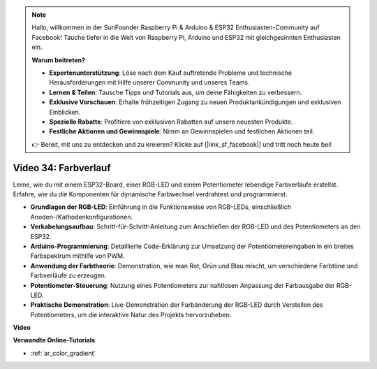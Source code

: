 .. note::

    Hallo, willkommen in der SunFounder Raspberry Pi & Arduino & ESP32 Enthusiasten-Community auf Facebook! Tauche tiefer in die Welt von Raspberry Pi, Arduino und ESP32 mit gleichgesinnten Enthusiasten ein.

    **Warum beitreten?**

    - **Expertenunterstützung**: Löse nach dem Kauf auftretende Probleme und technische Herausforderungen mit Hilfe unserer Community und unseres Teams.
    - **Lernen & Teilen**: Tausche Tipps und Tutorials aus, um deine Fähigkeiten zu verbessern.
    - **Exklusive Vorschauen**: Erhalte frühzeitigen Zugang zu neuen Produktankündigungen und exklusiven Einblicken.
    - **Spezielle Rabatte**: Profitiere von exklusiven Rabatten auf unsere neuesten Produkte.
    - **Festliche Aktionen und Gewinnspiele**: Nimm an Gewinnspielen und festlichen Aktionen teil.

    👉 Bereit, mit uns zu entdecken und zu kreieren? Klicke auf [|link_sf_facebook|] und tritt noch heute bei!

Video 34: Farbverlauf
====================================================

Lerne, wie du mit einem ESP32-Board, einer RGB-LED und einem Potentiometer lebendige Farbverläufe erstellst. Erfahre, wie du die Komponenten für dynamische Farbwechsel verdrahtest und programmierst.

* **Grundlagen der RGB-LED**: Einführung in die Funktionsweise von RGB-LEDs, einschließlich Anoden-/Kathodenkonfigurationen.
* **Verkabelungsaufbau**: Schritt-für-Schritt-Anleitung zum Anschließen der RGB-LED und des Potentiometers an den ESP32.
* **Arduino-Programmierung**: Detaillierte Code-Erklärung zur Umsetzung der Potentiometereingaben in ein breites Farbspektrum mithilfe von PWM.
* **Anwendung der Farbtheorie**: Demonstration, wie man Rot, Grün und Blau mischt, um verschiedene Farbtöne und Farbverläufe zu erzeugen.
* **Potentiometer-Steuerung**: Nutzung eines Potentiometers zur nahtlosen Anpassung der Farbausgabe der RGB-LED.
* **Praktische Demonstration**: Live-Demonstration der Farbänderung der RGB-LED durch Verstellen des Potentiometers, um die interaktive Natur des Projekts hervorzuheben.

**Video**

.. raw:: html

    <iframe width="700" height="500" src="https://www.youtube.com/embed/a62-5Kc6JU0?si=Y5m4NLmShAxcPNJc" title="YouTube video player" frameborder="0" allow="accelerometer; autoplay; clipboard-write; encrypted-media; gyroscope; picture-in-picture; web-share" allowfullscreen></iframe>

**Verwandte Online-Tutorials**

* :ref:`ar_color_gradient`
